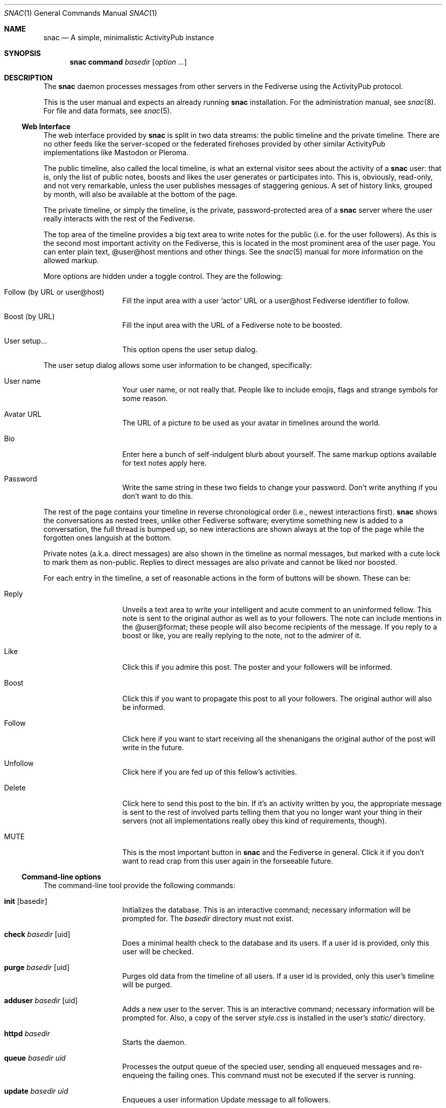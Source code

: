 .Dd $Mdocdate$
.Dt SNAC 1
.Os
.Sh NAME
.Nm snac
.Nd A simple, minimalistic ActivityPub instance
.Sh SYNOPSIS
.Nm
.Cm command
.Ar basedir
.Op Ar option ...
.Sh DESCRIPTION
The
.Nm
daemon processes messages from other servers in the Fediverse
using the ActivityPub protocol.
.Pp
This is the user manual and expects an already running
.Nm
installation. For the administration manual, see
.Xr snac 8 .
For file and data formats, see
.Xr snac 5 .
.Ss Web Interface
The web interface provided by
.Nm
is split in two data streams: the public timeline and the
private timeline. There are no other feeds like the server-scoped
or the federated firehoses provided by other similar ActivityPub
implementations like Mastodon or Pleroma.
.Pp
The public timeline, also called the local timeline, is what an
external visitor sees about the activity of a
.Nm
user: that is, only the list of public notes, boosts and likes
the user generates or participates into. This is, obviously,
read-only, and not very remarkable, unless the user publishes
messages of staggering genious. A set of history links, grouped
by month, will also be available at the bottom of the page.
.Pp
The private timeline, or simply the timeline, is the private,
password-protected area of a
.Nm
server where the user really interacts with the rest of the
Fediverse.
.Pp
The top area of the timeline provides a big text area to write
notes for the public (i.e. for the user followers). As this is
the second most important activity on the Fediverse, this is
located in the most prominent area of the user page. You can
enter plain text, @user@host mentions and other things. See the
.Xr snac 5
manual for more information on the allowed markup.
.Pp
More options are hidden under a toggle control. They are the
following:
.Bl -tag -offset indent
.It Follow (by URL or user@host)
Fill the input area with a user 'actor' URL or a user@host
Fediverse identifier to follow.
.It Boost (by URL)
Fill the input area with the URL of a Fediverse note to be
boosted.
.It User setup...
This option opens the user setup dialog.
.El
.Pp
The user setup dialog allows some user information to be
changed, specifically:
.Bl -tag -offset indent
.It User name
Your user name, or not really that. People like to include
emojis, flags and strange symbols for some reason.
.It Avatar URL
The URL of a picture to be used as your avatar in timelines
around the world.
.It Bio
Enter here a bunch of self-indulgent blurb about yourself.
The same markup options available for text notes apply here.
.It Password
Write the same string in these two fields to change your
password. Don't write anything if you don't want to do this.
.El
.Pp
The rest of the page contains your timeline in reverse
chronological order (i.e., newest interactions first).
.Nm
shows the conversations as nested trees, unlike other Fediverse
software; everytime something new is added to a conversation,
the full thread is bumped up, so new interactions are shown
always at the top of the page while the forgotten ones languish
at the bottom.
.Pp
Private notes (a.k.a. direct messages) are also shown in
the timeline as normal messages, but marked with a cute lock
to mark them as non-public. Replies to direct messages are
also private and cannot be liked nor boosted.
.Pp
For each entry in the timeline, a set of reasonable actions
in the form of buttons will be shown. These can be:
.Bl -tag -offset indent
.It Reply
Unveils a text area to write your intelligent and acute comment
to an uninformed fellow. This note is sent to the original
author as well as to your followers. The note can include
mentions in the @user@format; these people will also become
recipients of the message. If you reply to a boost or like,
you are really replying to the note, not to the admirer of it.
.It Like
Click this if you admire this post. The poster and your
followers will be informed.
.It Boost
Click this if you want to propagate this post to all your
followers. The original author will also be informed.
.It Follow
Click here if you want to start receiving all the shenanigans
the original author of the post will write in the future.
.It Unfollow
Click here if you are fed up of this fellow's activities.
.It Delete
Click here to send this post to the bin. If it's an activity
written by you, the appropriate message is sent to the rest
of involved parts telling them that you no longer want your
thing in their servers (not all implementations really obey
this kind of requirements, though).
.It MUTE
This is the most important button in
.Nm
and the Fediverse in general. Click it if you don't want
to read crap from this user again in the forseeable future.
.El
.Ss Command-line options
The command-line tool provide the following commands:
.Bl -tag -offset indent
.It Cm init Op basedir
Initializes the database. This is an interactive command; necessary
information will be prompted for. The
.Ar basedir
directory must not exist.
.It Cm check Ar basedir Op uid
Does a minimal health check to the database and its users. If a
user id is provided, only this user will be checked.
.It Cm purge Ar basedir Op uid
Purges old data from the timeline of all users. If a user id is
provided, only this user's timeline will be purged.
.It Cm adduser Ar basedir Op uid
Adds a new user to the server. This is an interactive command;
necessary information will be prompted for. Also, a copy of
the server
.Pa style.css
is installed in the user's
.Pa static/
directory.
.It Cm httpd Ar basedir
Starts the daemon.
.It Cm queue Ar basedir Ar uid
Processes the output queue of the specied user, sending all
enqueued messages and re-enqueing the failing ones. This command
must not be executed if the server is running.
.It Cm update Ar basedir Ar uid
Enqueues a user information Update message to all followers.
.It Cm passwd Ar basedir Ar uid
Changes the password for a user (interactive).
.It Cm follow Ar basedir Ar uid Ar actor
Sends a Follow message for the specified actor URL.
.It Cm unfollow Ar basedir Ar uid Ar actor
Sends an Unfollow message for the specified actor URL.
.It Cm mute Ar basedir Ar uid Ar actor
Mutes an actor for the specified user. This is the most important
command for the Fediverse. The user will no longer receive nor
read another activity from the specified moron.
.It Cm unmute Ar basedir Ar uid Ar actor
In case a muted moron is no longer a moron, it can be unmuted
this way. This is the least used command ever.
.It Cm like Ar basedir Ar uid Ar url
Enqueues a Like message for a post given its url.
.It Cm announce Ar basedir Ar uid Ar url
Enqueues an Announce (boost) message for a message post its url.
.It Cm request Ar basedir Ar uid Ar url
Requests an object and dumps it to stdout. This is a very low
level command that is not very useful to you.
.It Cm note Ar basedir Ar uid Ar text
Enqueues a Create + Note message to all followers. If the
.Ar text
argument is - (a lonely hyphen), the external editor defined
by the EDITOR environment variable will be invoked to prepare
a message.
.El
.Sh ENVIRONMENT
.Bl -tag -width Ds
.It Ev DEBUG
Overrides the debugging level from the server 'dbglevel' configuration
variable. Set it to an integer value. The higher, the deeper in meaningless
verbiage you'll find yourself into.
.It Ev EDITOR
The user-preferred interactive text editor to prepare messages.
.El
.Sh SEE ALSO
.Xr snac 5 ,
.Xr snac 8
.Sh AUTHORS
.An grunfink
.Sh LICENSE
See the LICENSE file for details.
.Sh CAVEATS
Use the Fediverse sparingly. Don't fear the mute button.
.Sh BUGS
Plenty. Some issues may be documented in the TODO.md file.
